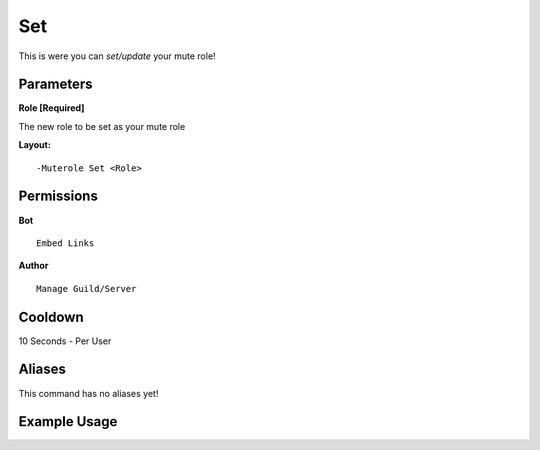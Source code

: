Set
===

This is were you can `set/update` your mute role!

Parameters
----------
**Role [Required]**

The new role to be set as your mute role

**Layout:**
::
	-Muterole Set <Role>

Permissions
-----------
**Bot**
::
	Embed Links

**Author**
::
	Manage Guild/Server

Cooldown
--------
10 Seconds - Per User

Aliases
-------
This command has no aliases yet!

Example Usage
-------------
.. image:: /images/set.png
   :width: 400px
   :align: center
